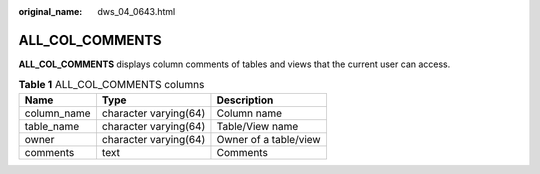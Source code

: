 :original_name: dws_04_0643.html

.. _dws_04_0643:

ALL_COL_COMMENTS
================

**ALL_COL_COMMENTS** displays column comments of tables and views that the current user can access.

.. table:: **Table 1** ALL_COL_COMMENTS columns

   =========== ===================== =====================
   Name        Type                  Description
   =========== ===================== =====================
   column_name character varying(64) Column name
   table_name  character varying(64) Table/View name
   owner       character varying(64) Owner of a table/view
   comments    text                  Comments
   =========== ===================== =====================
